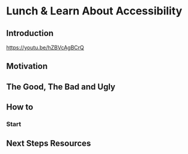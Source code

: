 * Lunch & Learn About Accessibility

** Introduction

https://youtu.be/hZBVcAgBCrQ


** Motivation 


** The Good, The Bad and Ugly


** How to
*** Start

** Next Steps Resources
